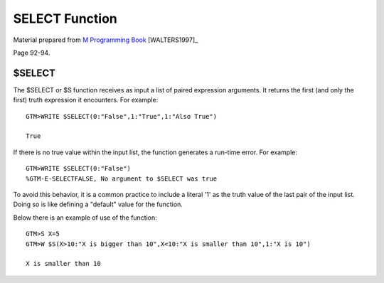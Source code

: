 =================
SELECT Function
=================

Material prepared from `M Programming Book`_ [WALTERS1997]_

Page 92-94.


$SELECT
=======

The $SELECT or $S function receives as input a list of paired expression arguments. It returns the first (and only the first) truth expression it encounters. For example::

	GTM>WRITE $SELECT(0:"False",1:"True",1:"Also True")
	
	True

If there is no true value within the input list, the function generates a run-time error. For example::

	GTM>WRITE $SELECT(0:"False")
	%GTM-E-SELECTFALSE, No argument to $SELECT was true

To avoid this behavior, it is a common practice to include a literal '1' as the truth value of the last pair of the input list. Doing so is like defining a "default" value for the function.

Below there is an example of use of the function::

	GTM>S X=5
	GTM>W $S(X>10:"X is bigger than 10",X<10:"X is smaller than 10",1:"X is 10")

	X is smaller than 10

.. _M Programming book: http://books.google.com/books?id=jo8_Mtmp30kC&printsec=frontcover&dq=M+Programming&hl=en&sa=X&ei=2mktT--GHajw0gHnkKWUCw&ved=0CDIQ6AEwAA#v=onepage&q=M%20Programming&f=false


